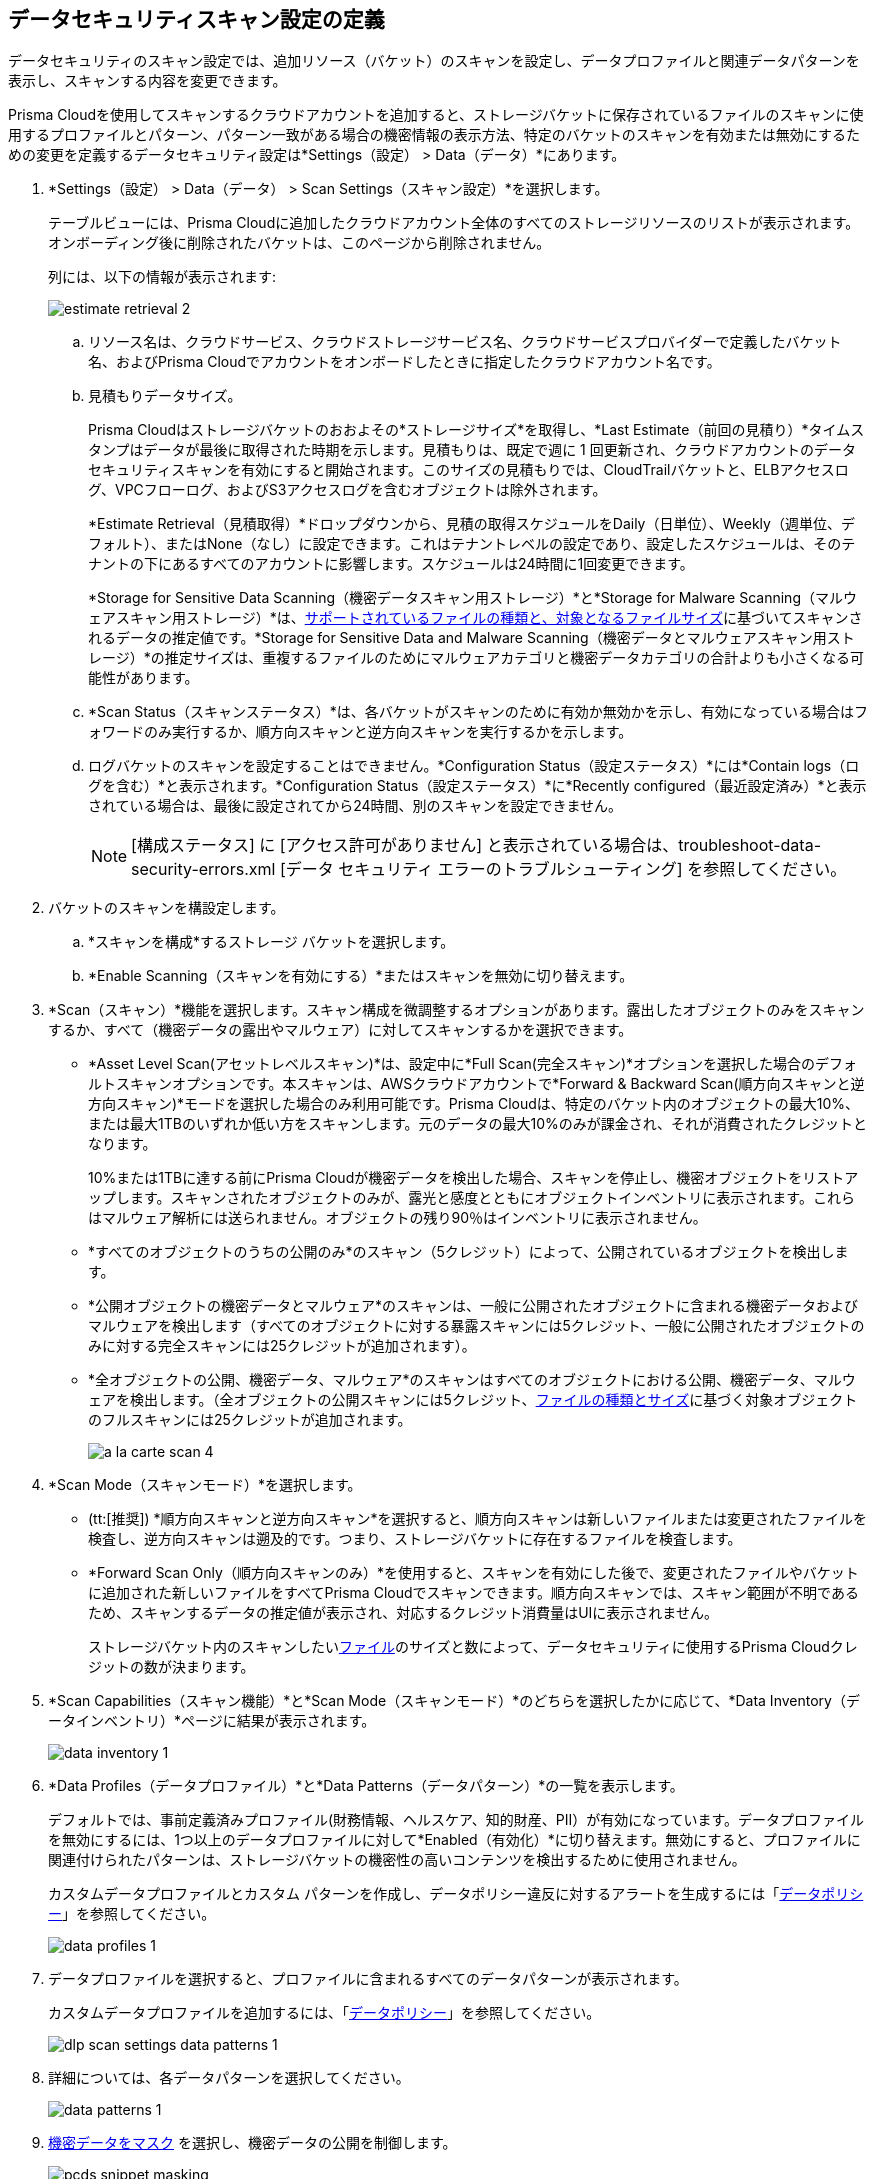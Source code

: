 [#data-security-settings]
== データセキュリティスキャン設定の定義

データセキュリティのスキャン設定では、追加リソース（バケット）のスキャンを設定し、データプロファイルと関連データパターンを表示し、スキャンする内容を変更できます。

Prisma Cloudを使用してスキャンするクラウドアカウントを追加すると、ストレージバケットに保存されているファイルのスキャンに使用するプロファイルとパターン、パターン一致がある場合の機密情報の表示方法、特定のバケットのスキャンを有効または無効にするための変更を定義するデータセキュリティ設定は*Settings（設定） > Data（データ）*にあります。

. *Settings（設定） > Data（データ） > Scan Settings（スキャン設定）*を選択します。
+
テーブルビューには、Prisma Cloudに追加したクラウドアカウント全体のすべてのストレージリソースのリストが表示されます。オンボーディング後に削除されたバケットは、このページから削除されません。
+
列には、以下の情報が表示されます:
+
image::administration/estimate-retrieval-2.png[]
+
.. リソース名は、クラウドサービス、クラウドストレージサービス名、クラウドサービスプロバイダーで定義したバケット名、およびPrisma Cloudでアカウントをオンボードしたときに指定したクラウドアカウント名です。

.. 見積もりデータサイズ。
+
Prisma Cloudはストレージバケットのおおよその*ストレージサイズ*を取得し、*Last Estimate（前回の見積り）*タイムスタンプはデータが最後に取得された時期を示します。見積もりは、既定で週に 1 回更新され、クラウドアカウントのデータセキュリティスキャンを有効にすると開始されます。このサイズの見積もりでは、CloudTrailバケットと、ELBアクセスログ、VPCフローログ、およびS3アクセスログを含むオブジェクトは除外されます。
+
*Estimate Retrieval（見積取得）*ドロップダウンから、見積の取得スケジュールをDaily（日単位）、Weekly（週単位、デフォルト）、またはNone（なし）に設定できます。これはテナントレベルの設定であり、設定したスケジュールは、そのテナントの下にあるすべてのアカウントに影響します。スケジュールは24時間に1回変更できます。
+
*Storage for Sensitive Data Scanning（機密データスキャン用ストレージ）*と*Storage for Malware Scanning（マルウェアスキャン用ストレージ）*は、xref:supported-file-extensions.adoc[サポートされているファイルの種類と、対象となるファイルサイズ]に基づいてスキャンされるデータの推定値です。*Storage for Sensitive Data and Malware Scanning（機密データとマルウェアスキャン用ストレージ）*の推定サイズは、重複するファイルのためにマルウェアカテゴリと機密データカテゴリの合計よりも小さくなる可能性があります。

.. *Scan Status（スキャンステータス）*は、各バケットがスキャンのために有効か無効かを示し、有効になっている場合はフォワードのみ実行するか、順方向スキャンと逆方向スキャンを実行するかを示します。

.. ログバケットのスキャンを設定することはできません。*Configuration Status（設定ステータス）*には*Contain logs（ログを含む）*と表示されます。*Configuration Status（設定ステータス）*に*Recently configured（最近設定済み）*と表示されている場合は、最後に設定されてから24時間、別のスキャンを設定できません。
+
[NOTE]
====
[構成ステータス] に [アクセス許可がありません] と表示されている場合は、troubleshoot-data-security-errors.xml [データ セキュリティ エラーのトラブルシューティング] を参照してください。
====

. バケットのスキャンを構設定します。

.. *スキャンを構成*するストレージ バケットを選択します。

.. *Enable Scanning（スキャンを有効にする）*またはスキャンを無効に切り替えます。

. *Scan（スキャン）*機能を選択します。スキャン構成を微調整するオプションがあります。露出したオブジェクトのみをスキャンするか、すべて（機密データの露出やマルウェア）に対してスキャンするかを選択できます。
+
* *Asset Level Scan(アセットレベルスキャン)*は、設定中に*Full Scan(完全スキャン)*オプションを選択した場合のデフォルトスキャンオプションです。本スキャンは、AWSクラウドアカウントで*Forward & Backward Scan(順方向スキャンと逆方向スキャン)*モードを選択した場合のみ利用可能です。Prisma Cloudは、特定のバケット内のオブジェクトの最大10%、または最大1TBのいずれか低い方をスキャンします。元のデータの最大10%のみが課金され、それが消費されたクレジットとなります。
+
10%または1TBに達する前にPrisma Cloudが機密データを検出した場合、スキャンを停止し、機密オブジェクトをリストアップします。スキャンされたオブジェクトのみが、露光と感度とともにオブジェクトインベントリに表示されます。これらはマルウェア解析には送られません。オブジェクトの残り90％はインベントリに表示されません。

* *すべてのオブジェクトのうちの公開のみ*のスキャン（5クレジット）によって、公開されているオブジェクトを検出します。

* *公開オブジェクトの機密データとマルウェア*のスキャンは、一般に公開されたオブジェクトに含まれる機密データおよびマルウェアを検出します（すべてのオブジェクトに対する暴露スキャンには5クレジット、一般に公開されたオブジェクトのみに対する完全スキャンには25クレジットが追加されます）。

* *全オブジェクトの公開、機密データ、マルウェア*のスキャンはすべてのオブジェクトにおける公開、機密データ、マルウェアを検出します。（全オブジェクトの公開スキャンには5クレジット、xref:supported-file-extensions.adoc[ファイルの種類とサイズ]に基づく対象オブジェクトのフルスキャンには25クレジットが追加されます。
+
image::administration/a-la-carte-scan-4.png[]

. *Scan Mode（スキャンモード）*を選択します。
+
* (tt:[推奨]) *順方向スキャンと逆方向スキャン*を選択すると、順方向スキャンは新しいファイルまたは変更されたファイルを検査し、逆方向スキャンは遡及的です。つまり、ストレージバケットに存在するファイルを検査します。

* *Forward Scan Only（順方向スキャンのみ）*を使用すると、スキャンを有効にした後で、変更されたファイルやバケットに追加された新しいファイルをすべてPrisma Cloudでスキャンできます。順方向スキャンでは、スキャン範囲が不明であるため、スキャンするデータの推定値が表示され、対応するクレジット消費量はUIに表示されません。
+
ストレージバケット内のスキャンしたいxref:supported-file-extensions.adoc[ファイル]のサイズと数によって、データセキュリティに使用するPrisma Cloudクレジットの数が決まります。

. *Scan Capabilities（スキャン機能）*と*Scan Mode（スキャンモード）*のどちらを選択したかに応じて、*Data Inventory（データインベントリ）*ページに結果が表示されます。
+
image::administration/data-inventory-1.png[]

. *Data Profiles（データプロファイル）*と*Data Patterns（データパターン）*の一覧を表示します。
+
デフォルトでは、事前定義済みプロファイル(財務情報、ヘルスケア、知的財産、PII）が有効になっています。データプロファイルを無効にするには、1つ以上のデータプロファイルに対して*Enabled（有効化）*に切り替えます。無効にすると、プロファイルに関連付けられたパターンは、ストレージバケットの機密性の高いコンテンツを検出するために使用されません。
+
カスタムデータプロファイルとカスタム パターンを作成し、データポリシー違反に対するアラートを生成するには「xref:data-policies.adoc[データポリシー]」を参照してください。
+
image::administration/data-profiles-1.png[]

. データプロファイルを選択すると、プロファイルに含まれるすべてのデータパターンが表示されます。
+
カスタムデータプロファイルを追加するには、「xref:data-policies.adoc[データポリシー]」を参照してください。
+
image::administration/dlp-scan-settings-data-patterns-1.png[]

. 詳細については、各データパターンを選択してください。
+
image::administration/data-patterns-1.png[]

. xref:mask-sensitive-data-on-prisma-cloud.adoc#id67d7e5c7-6f23-45f2-b7c3-79c5fde93d17[機密データをマスク] を選択し、機密データの公開を制御します。
+
image::administration/pcds-snippet-masking.png[]

. Data Securityのスキャン枠を増やすための申請方法について説明します。Prisma Cloud Data Security では、Data Security モジュールの使用料金が発生する前に、 _フリーミアム_ エクスペリエンスでテナントごとに 3 クレジットが提供されます。
//+
//include::../../fragments/features-at-a-glance__id89f15e0e-2831-4680-b5f5-5cfeb8627296.adoc[]
//+
//image::administration/data-security-scan-quota-1.png[]
